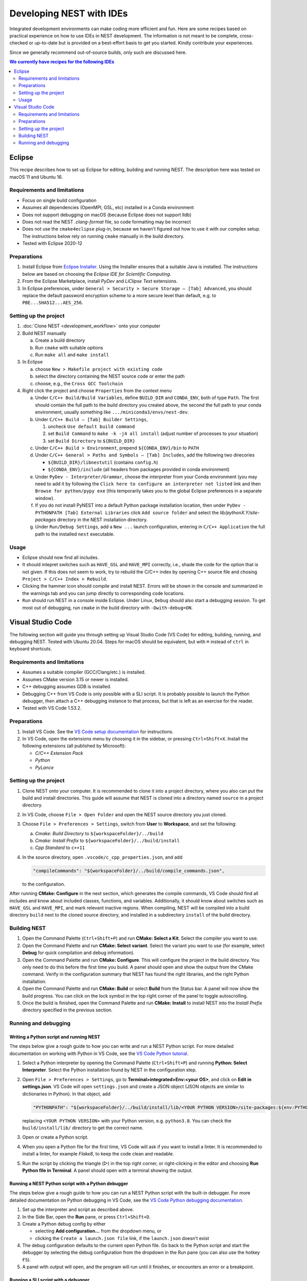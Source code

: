 Developing NEST with IDEs
=========================

Integrated development environments can make coding more efficient and fun.
Here are some recipes based on practical experience on how to use
IDEs in NEST development. The information is not meant to be complete,
cross-checked or up-to-date but is provided on a best-effort basis to get
you started. Kindly contribute your experiences.

Since we generally recommend out-of-source builds, only such are discussed here.

.. contents:: We currently have recipes for the following IDEs
   :local:
   :depth: 2

Eclipse
-------

This recipe describes how to set up Eclipse for editing, building and
running NEST. The description here was tested on macOS 11 and Ubuntu 16.

Requirements and limitations
~~~~~~~~~~~~~~~~~~~~~~~~~~~~

* Focus on single build configuration
* Assumes all dependencies (OpenMPI, GSL, etc) installed in a Conda environment
* Does not support debugging on macOS (because Eclipse does not support lldb)
* Does not read the NEST `.clang-format` file, so code formatting may
  be incorrect
* Does not use the ``cmake4eclipse`` plug-in, because we haven't figured out
  how to use it with our complex setup. The instructions below rely on running
  ``cmake`` manually in the build directory.
* Tested with Eclipse 2020-12

Preparations
~~~~~~~~~~~~

#. Install Eclipse from `Eclipse Installer <https://www.eclipse.org/downloads/packages/installer>`_.
   Using the Installer ensures that a suitable Java is installed. The instructions
   below are based on choosing the *Eclipse IDE for Scientific Computing*.
#. From the Eclipse Marketplace, install *PyDev* and *LiClipse Text* extensions.
#. In Eclipse preferences, under ``General > Security > Secure Storage – [Tab] Advanced``,
   you should replace the default password encryption scheme to a more secure level
   than default, e.g. to ``PBE...SHA512...AES_256``.

Setting up the project
~~~~~~~~~~~~~~~~~~~~~~

#. :doc:`Clone NEST <development_workflow>` onto your computer
#. Build NEST manually

   a. Create a build directory
   #. Run ``cmake`` with suitable options
   #. Run ``make all`` and ``make install``
#. In Eclipse

   a. choose ``New > Makefile project with existing code``
   #. select the directory containing the NEST source code or enter the path
   #. choose, e.g., the ``Cross GCC Toolchain``
#. Right click the project and choose ``Properties`` from the context
   menu

   a. Under ``C/C++ Build/Build Variables``, define ``BUILD_DIR`` and ``CONDA_ENV``,
      both of type ``Path``. The first should contain the full path to the build
      directory you created above, the second the full path to your conda
      environment, usually something like ``.../miniconda3/envs/nest-dev``.
   #. Under ``C/C++ Build – [Tab] Builder Settings``,

      #. uncheck ``Use default build command``
      #. set ``Build Command`` to ``make -k -j4 all install`` (adjust
	 number of processes to your situation)
      #. set ``Build Directory`` to ``${BUILD_DIR}``
   #. Under ``C/C++ Build > Environment``, prepend
      ``${CONDA_ENV}/bin`` to ``PATH``
   #. Under ``C/C++ General > Paths and Symbols – [Tab] Includes``, add the
      following two direcories

      * ``${BUILD_DIR}/libnestutil`` (contains ``config.h``)
      * ``${CONDA_ENV}/include`` (all headers from packages provided in conda environment)
   #. Under ``PyDev - Interpreter/Grammar``, choose the interpreter from
      your Conda environment (you may need to add it by following the
      ``Click here to configure an interpreter not listed`` link and
      then ``Browse for python/pypy exe`` (this temporarily takes you
      to the global Eclipse preferences in a separate window).
   #. If you do not install PyNEST into a default Python package installation location,
      then under ``PyDev - PYTHONPATH [Tab] External Libraries`` click ``Add source folder``
      and select the `lib/pythonX.Y/site-packages` directory in the NEST installation
      directory.
   #. Under ``Run/Debug Settings``, add a ``New ...`` launch
      configuration, entering in ``C/C++ Application`` the full path
      to the installed ``nest`` executable.

Usage
~~~~~

* Eclipse should now find all includes.
* It should intepret switches such as ``HAVE_GSL`` and ``HAVE_MPI``
  correctly, i.e., shade the code for the option that is not given.
  If this does not seem to work, try to rebuild the C/C++ index by
  opening C++ source file and chosing ``Project > C/C++ Index >
  Rebuild``.
* Clicking the hammer icon should compile and install NEST. Errors
  will be shown in the console and summarized in the warnings tab
  and you can jump directly to corresponding code locations.
* ``Run`` should run NEST in a console inside Eclipse. Under Linux,
  ``Debug`` should also start a debugging session. To get most out of
  debugging, run ``cmake`` in the build directory with
  ``-Dwith-debug=ON``.


Visual Studio Code
------------------

The following section will guide you through setting up Visual Studio Code (VS Code) for editing, building,
running, and debugging NEST. Tested with Ubuntu 20.04. Steps for macOS should be equivalent, but with ``⌘``
instead of ``ctrl`` in keyboard shortcuts.

Requirements and limitations
~~~~~~~~~~~~~~~~~~~~~~~~~~~~

* Assumes a suitable compiler (GCC/Clang/etc.) is installed.
* Assumes CMake version 3.15 or newer is installed.
* C++ debugging assumes GDB is installed.
* Debugging C++ from VS Code is only possible with a SLI script. It is probably possible to launch
  the Python debugger, then attach a C++ debugging instance to that process, but that is left
  as an exercise for the reader.
* Tested with VS Code 1.53.2.

Preparations
~~~~~~~~~~~~

#. Install VS Code. See the
   `VS Code setup documentation <https://code.visualstudio.com/docs/setup/setup-overview>`_ for instructions.
#. In VS Code, open the extensions menu by choosing it in the sidebar, or pressing ``Ctrl+Shift+X``.
   Install the following extensions (all published by Microsoft):

   * *C/C++ Extension Pack*
   * *Python*
   * *PyLance*

Setting up the project
~~~~~~~~~~~~~~~~~~~~~~

#. Clone NEST onto your computer. It is recommended to clone it into a project directory,
   where you also can put the build and install directories. This guide will assume that
   NEST is cloned into a directory named ``source`` in a project directory.
#. In VS Code, choose ``File > Open Folder`` and open the NEST source directory you just cloned.
#. Choose ``File > Preferences > Settings``, switch from **User** to **Workspace**, and set the following:

   a. *Cmake: Build Directory* to ``${workspaceFolder}/../build``
   #. *Cmake: Install Prefix* to ``${workspaceFolder}/../build/install``
   #. *Cpp Standard* to ``c++11``

#. In the source directory, open ``.vscode/c_cpp_properties.json``, and add

   .. code-block:: JSON

      "compileCommands": "${workspaceFolder}/../build/compile_commands.json",

   to the configuration.

After running **CMake: Configure** in the next section, which generates the compile commands, VS Code should find
all includes and know about included classes, functions, and variables. Additionally,
it should know about switches such as ``HAVE_GSL`` and ``HAVE_MPI``, and mark relevant inactive regions.
When compiling, NEST will be compiled into a build directory ``build`` next to the cloned source directory, and installed
in a subdirectory ``install`` of the build directory.

Building NEST
~~~~~~~~~~~~~

#. Open the Command Palette (``Ctrl+Shift+P``) and run **CMake: Select a Kit**. Select the compiler you want to use.
#. Open the Command Palette and run **CMake: Select variant**. Select the variant you want to use (for example,
   select **Debug** for quick compilation and debug information).
#. Open the Command Palette and run **CMake: Configure**. This will configure the project in the build directory.
   You only need to do this before the first time you build. A panel should open and show the output from the CMake command.
   Verify in the configuration summary that NEST has found the right libraries, and the right Python installation.
#. Open the Command Palette and run **CMake: Build** or select **Build** from the Status bar. A panel will now show
   the build progress. You can click on the lock symbol in the top right corner of the panel to toggle autoscrolling.
#. Once the build is finished, open the Command Palette and run **CMake: Install** to install NEST into the
   *Install Prefix* directory specified in the previous section.

Running and debugging
~~~~~~~~~~~~~~~~~~~~~

Writing a Python script and running NEST
########################################

The steps below give a rough guide to how you can write and run a NEST Python script. For more detailed
documentation on working with Python in VS Code, see the
`VS Code Python tutorial <https://code.visualstudio.com/docs/python/python-tutorial>`_.

#. Select a Python interpreter by opening the Command Palette (``Ctrl+Shift+P``) and running
   **Python: Select Interpreter**. Select the Python installation found by NEST in the configuration step.
#. Open ``File > Preferences > Settings``, go to **Terminal>integrated>Env:<your OS>**, and click on
   **Edit in settings.json**. VS Code will open ``settings.json`` and create a JSON object (JSON objects are
   similar to dictionaries in Python). In that object, add

   .. code-block:: JSON

      "PYTHONPATH": "${workspaceFolder}/../build/install/lib/<YOUR PYTHON VERSION>/site-packages:${env:PYTHONPATH}"

   replacing ``<YOUR PYTHON VERSION>`` with your Python version, e.g. ``python3.8``. You can check the
   ``build/install/lib/`` directory to get the correct name.
#. Open or create a Python script.
#. When you open a Python file for the first time, VS Code will ask if you want to install a linter. It is
   recommended to install a linter, for example *Flake8*, to keep the code clean and readable.
#. Run the script by clicking the triangle (▷) in the top right corner, or right-clicking in the editor and choosing
   **Run Python file in Terminal**. A panel should open with a terminal showing the output.

Running a NEST Python script with a Python debugger
###################################################

The steps below give a rough guide to how you can run a NEST Python script with the built-in debugger. For more detailed
documentation on Python debugging in VS Code, see the
`VS Code Python debugging documentation <https://code.visualstudio.com/docs/python/debugging>`_.

#. Set up the interpreter and script as described above.
#. In the Side Bar, open the **Run** pane, or press ``Ctrl+Shift+D``.
#. Create a Python debug config by either

   * selecting **Add configuration...** from the dropdown menu, or
   * clicking the ``Create a launch.json file`` link, if the ``launch.json`` doesn't exist
#. The debug configuration defaults to the current open Python file. Go back to the Python script and start the
   debugger by selecting the debug configuration from the dropdown in the Run pane (you can also use
   the hotkey ``F5``).
#. A panel with output will open, and the program will run until it finishes, or encounters an error or a breakpoint.

Running a SLI script with a debugger
####################################

The steps below give a rough guide to how you can run NEST with GDB in VS Code. For more detailed
documentation on C++ debugging in VS Code, see the
`VS Code C++ debugging documentation <https://code.visualstudio.com/docs/cpp/cpp-debug>`_.

#. In the Side Bar, open the **Run** pane, or press ``Ctrl+Shift+D``.
#. Add a debug config by either

   * selecting **Add configuration...** from the dropdown menu, or
   * clicking the ``Create a launch.json file`` link, if the ``launch.json`` doesn't exist
#. Choose the template for ``C/C++ (gdb) launch`` and

   * change the entry for ``program`` to ``"${workspaceFolder}/../build/install/bin/nest"``
   * add ``"${file}"`` to the ``args`` list
#. Open your SLI script and start debugging by selecting the debug configuration from the dropdown in the Run pane.
#. A panel with output will open, and the program will run until it finishes, or encounters an error or a breakpoint.
